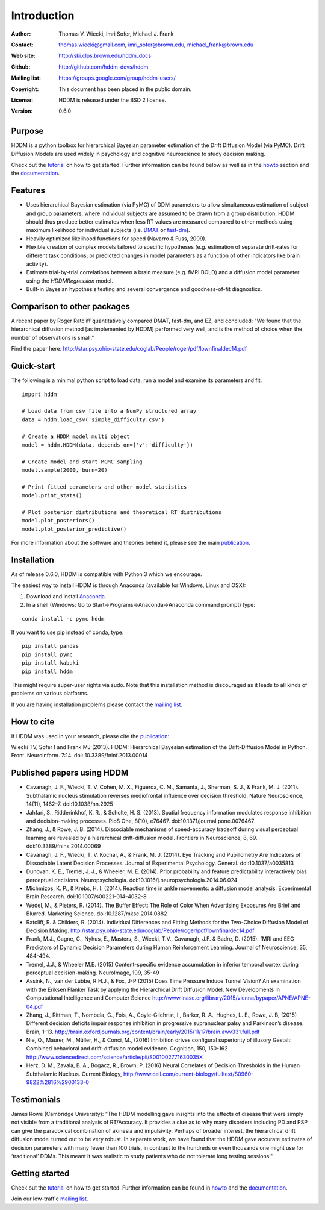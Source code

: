 ************
Introduction
************

:Author: Thomas V. Wiecki, Imri Sofer, Michael J. Frank
:Contact: thomas.wiecki@gmail.com, imri_sofer@brown.edu, michael_frank@brown.edu
:Web site: http://ski.clps.brown.edu/hddm_docs
:Github: http://github.com/hddm-devs/hddm
:Mailing list: https://groups.google.com/group/hddm-users/
:Copyright: This document has been placed in the public domain.
:License: HDDM is released under the BSD 2 license.
:Version: 0.6.0

.. image:: https://secure.travis-ci.org/hddm-devs/hddm.png?branch=master

Purpose
=======

HDDM is a python toolbox for hierarchical Bayesian parameter
estimation of the Drift Diffusion Model (via PyMC). Drift Diffusion
Models are used widely in psychology and cognitive neuroscience to
study decision making.

Check out the tutorial_ on how to get started. Further information can be found below as well as in the howto_ section and the documentation_.

Features
========

* Uses hierarchical Bayesian estimation (via PyMC) of DDM parameters
  to allow simultaneous estimation of subject and group parameters,
  where individual subjects are assumed to be drawn from a group
  distribution. HDDM should thus produce better estimates when less RT
  values are measured compared to other methods using maximum
  likelihood for individual subjects (i.e. `DMAT`_ or `fast-dm`_).

* Heavily optimized likelihood functions for speed (Navarro & Fuss, 2009).

* Flexible creation of complex models tailored to specific hypotheses
  (e.g. estimation of separate drift-rates for different task
  conditions; or predicted changes in model parameters as a function
  of other indicators like brain activity).

* Estimate trial-by-trial correlations between a brain measure
  (e.g. fMRI BOLD) and a diffusion model parameter using the
  `HDDMRegression` model.

* Built-in Bayesian hypothesis testing and several convergence and
  goodness-of-fit diagnostics.

Comparison to other packages
============================

A recent paper by Roger Ratcliff quantitatively compared DMAT, fast-dm, and EZ, and concluded: "We found that the hierarchical diffusion method [as implemented by HDDM] performed very well, and is the method of choice when the number of observations is small."

Find the paper here: http://star.psy.ohio-state.edu/coglab/People/roger/pdf/lownfinaldec14.pdf

Quick-start
===========

The following is a minimal python script to load data, run a model and
examine its parameters and fit.

::

   import hddm

   # Load data from csv file into a NumPy structured array
   data = hddm.load_csv('simple_difficulty.csv')

   # Create a HDDM model multi object
   model = hddm.HDDM(data, depends_on={'v':'difficulty'})

   # Create model and start MCMC sampling
   model.sample(2000, burn=20)

   # Print fitted parameters and other model statistics
   model.print_stats()

   # Plot posterior distributions and theoretical RT distributions
   model.plot_posteriors()
   model.plot_posterior_predictive()


For more information about the software and theories behind it,
please see the main `publication`_.

Installation
============

As of release 0.6.0, HDDM is compatible with Python 3 which we encourage.

The easiest way to install HDDM is through Anaconda (available for
Windows, Linux and OSX):

1. Download and install `Anaconda`_.
2. In a shell (Windows: Go to Start->Programs->Anaconda->Anaconda command prompt) type:

::

    conda install -c pymc hddm

If you want to use pip instead of conda, type:

::

    pip install pandas
    pip install pymc
    pip install kabuki
    pip install hddm

This might require super-user rights via sudo. Note that this
installation method is discouraged as it leads to all kinds of
problems on various platforms.

If you are having installation problems please contact the `mailing list`_.

How to cite
===========

If HDDM was used in your research, please cite the publication_:

Wiecki TV, Sofer I and Frank MJ (2013). HDDM: Hierarchical Bayesian estimation of the Drift-Diffusion Model in Python.
Front. Neuroinform. 7:14. doi: 10.3389/fninf.2013.00014

Published papers using HDDM
===========================

* Cavanagh, J. F., Wiecki, T. V, Cohen, M. X., Figueroa, C. M., Samanta, J., Sherman, S. J., & Frank, M. J. (2011). Subthalamic nucleus stimulation reverses mediofrontal influence over decision threshold. Nature Neuroscience, 14(11), 1462–7. doi:10.1038/nn.2925

* Jahfari, S., Ridderinkhof, K. R., & Scholte, H. S. (2013). Spatial frequency information modulates response inhibition and decision-making processes. PloS One, 8(10), e76467. doi:10.1371/journal.pone.0076467

* Zhang, J., & Rowe, J. B. (2014). Dissociable mechanisms of speed-accuracy tradeoff during visual perceptual learning are revealed by a hierarchical drift-diffusion model. Frontiers in Neuroscience, 8, 69. doi:10.3389/fnins.2014.00069

* Cavanagh, J. F., Wiecki, T. V, Kochar, A., & Frank, M. J. (2014). Eye Tracking and Pupillometry Are Indicators of Dissociable Latent Decision Processes. Journal of Experimental Psychology. General. doi:10.1037/a0035813

* Dunovan, K. E., Tremel, J. J., & Wheeler, M. E. (2014). Prior probability and feature predictability interactively bias perceptual decisions. Neuropsychologia. doi:10.1016/j.neuropsychologia.2014.06.024

* Michmizos, K. P., & Krebs, H. I. (2014). Reaction time in ankle movements: a diffusion model analysis. Experimental Brain Research. doi:10.1007/s00221-014-4032-8

* Wedel, M., & Pieters, R. (2014). The Buffer Effect: The Role of Color When Advertising Exposures Are Brief and Blurred. Marketing Science. doi:10.1287/mksc.2014.0882 

* Ratcliff, R. & Childers, R. (2014). Individual Differences and Fitting Methods for the Two-Choice Diffusion Model of Decision Making. http://star.psy.ohio-state.edu/coglab/People/roger/pdf/lownfinaldec14.pdf

* Frank, M.J., Gagne, C., Nyhus, E., Masters, S., Wiecki, T.V., Cavanagh, J.F. & Badre, D. (2015). fMRI and EEG Predictors of Dynamic Decision Parameters during Human Reinforcement Learning. Journal of Neuroscience, 35, 484-494.

* Tremel, J.J., & Wheeler M.E. (2015) Content-specific evidence accumulation in inferior temporal cortex during perceptual decision-making. NeuroImage, 109, 35-49

* Assink, N., van der Lubbe, R.H.J., & Fox, J-P (2015) Does Time Pressure Induce Tunnel Vision? An examination with the Eriksen Flanker Task by applying the Hierarchical Drift Diffusion Model. New Developments in Computational Intelligence and Computer Science http://www.inase.org/library/2015/vienna/bypaper/APNE/APNE-04.pdf

* Zhang, J., Rittman, T., Nombela, C., Fois, A., Coyle-Gilchrist, I., Barker, R. A., Hughes, L. E., Rowe, J. B, (2015) Different decision deficits impair response inhibition in progressive supranuclear palsy and Parkinson’s disease. Brain, 1-13. http://brain.oxfordjournals.org/content/brain/early/2015/11/17/brain.awv331.full.pdf

* Nie, Q., Maurer, M., Müller, H., & Conci, M., (2016) Inhibition drives configural superiority of illusory Gestalt: Combined behavioral and drift–diffusion model evidence. Cognition, 150, 150-162 http://www.sciencedirect.com/science/article/pii/S001002771630035X

* Herz, D. M., Zavala, B. A., Bogacz, R., Brown, P. (2016) Neural Correlates of Decision Thresholds in the Human Subthalamic Nucleus. Current Biology, http://www.cell.com/current-biology/fulltext/S0960-9822%2816%2900133-0

Testimonials
============

James Rowe (Cambridge University): "The HDDM modelling gave insights into the effects of disease that were simply not visible from a traditional analysis of RT/Accuracy. It provides a clue as to why many disorders including PD and PSP can give the paradoxical combination of akinesia and impulsivity. Perhaps of broader interest, the hierarchical drift diffusion model turned out to be very robust. In separate work, we have found that the HDDM gave accurate estimates of decision parameters with many fewer than 100 trials, in contrast to the hundreds or even thousands one might use for ‘traditional’ DDMs. This meant it was realistic to study patients who do not tolerate long testing sessions."

Getting started
===============

Check out the tutorial_ on how to get started. Further information can be found in howto_ and the documentation_.

Join our low-traffic `mailing list`_.

.. _HDDM: http://code.google.com/p/hddm/
.. _Python: http://www.python.org/
.. _PyMC: http://pymc-devs.github.com/pymc/
.. _Cython: http://www.cython.org/
.. _DMAT: http://ppw.kuleuven.be/okp/software/dmat/
.. _fast-dm: http://seehuhn.de/pages/fast-dm
.. _documentation: http://ski.clps.brown.edu/hddm_docs
.. _tutorial: http://ski.clps.brown.edu/hddm_docs/tutorial.html
.. _howto: http://ski.clps.brown.edu/hddm_docs/howto.html
.. _manual: http://ski.clps.brown.edu/hddm_docs/manual.html
.. _kabuki: https://github.com/hddm-devs/kabuki
.. _Enthought Python Distribution: http://www.enthought.com/products/edudownload.php
.. _mailing list: https://groups.google.com/group/hddm-users/
.. _SciPy Superpack: http://fonnesbeck.github.com/ScipySuperpack/
.. _Anaconda: http://docs.continuum.io/anaconda/install.html
.. _publication: http://www.frontiersin.org/Journal/10.3389/fninf.2013.00014/abstract
